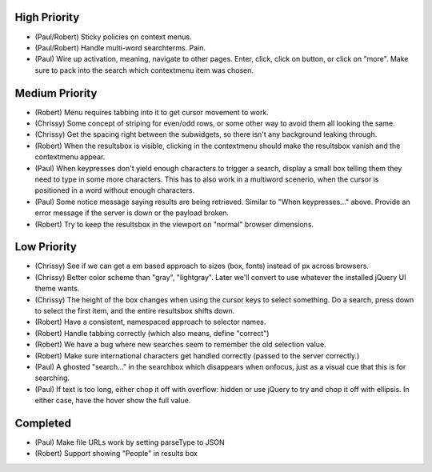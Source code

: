 
High Priority
=============

- (Paul/Robert) Sticky policies on context menus.

- (Paul/Robert) Handle multi-word searchterms.  Pain.

- (Paul) Wire up activation, meaning, navigate to other pages.  Enter,
  click, click on button, or click on "more".  Make sure to pack into
  the search which contextmenu item was chosen.

Medium Priority
===============

- (Robert) Menu requires tabbing into it to get cursor movement to work.

- (Chrissy) Some concept of striping for even/odd rows, or some other
  way to avoid them all looking the same.

- (Chrissy) Get the spacing right between the subwidgets, so there
  isn't any background leaking through.

- (Robert) When the resultsbox is visible, clicking in the contextmenu
  should make the resultsbox vanish and the contextmenu appear.

- (Paul) When keypresses don't yield enough characters to trigger a
  search, display a small box telling them they need to type in some
  more characters.  This has to also work in a multiword scenerio,
  when the cursor is positioned in a word without enough characters.

- (Paul) Some notice message saying results are being retrieved.
  Similar to "When keypresses..." above.  Provide an error message if
  the server is down or the payload broken.

- (Robert) Try to keep the resultsbox in the viewport on "normal"
  browser dimensions.

Low Priority
============

- (Chrissy) See if we can get a em based approach to sizes (box,
  fonts) instead of px across browsers.

- (Chrissy) Better color scheme than "gray", "lightgray".  Later we'll
  convert to use whatever the installed jQuery UI theme wants.

- (Chrissy) The height of the box changes when using the cursor keys
  to select something.  Do a search, press down to select the first
  item, and the entire resultsbox shifts down.

- (Robert) Have a consistent, namespaced approach to selector names.

- (Robert) Handle tabbing correctly (which also means, define
  "correct")

- (Robert) We have a bug where new searches seem to remember the old
  selection value.

- (Robert) Make sure international characters get handled correctly
  (passed to the server correctly.)

- (Paul) A ghosted "search..." in the searchbox which disappears when
  onfocus, just as a visual cue that this is for searching.

- (Paul) If text is too long, either chop it off with overflow: hidden
  or use jQuery to try and chop it off with ellipsis.  In either case,
  have the hover show the full value.

Completed
=========

- (Paul) Make file URLs work by setting parseType to JSON

- (Robert) Support showing "People" in results box

